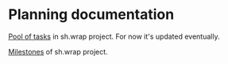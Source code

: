 #+CATEGORY: ░ SH.WRAP ░
#+FILETAGS: #note sh.wrap
#+OPTIONS: ^:nil toc:nil num:nil author:nil timestamp:nil
#+OPTIONS: H:4 prop:nil d:nil tags:nil p:t c:nil pri:t
#+COLUMNS: %50ITEM TODO %3PRIORITY %Effort %Effort(Effort Children){:} %10CLOCKSUM

#+begin_export markdown
---
title: Planning documentation
date: 2022-10-28T01:26:35+03:00
weight: 1
url: /project/
---
#+end_export

* Planning documentation                                             :ignore:

[[file:todo/todo.org][Pool of tasks]] in sh.wrap project. For now it's updated eventually.

[[file:milestone/milestone.org][Milestones]] of sh.wrap project.
